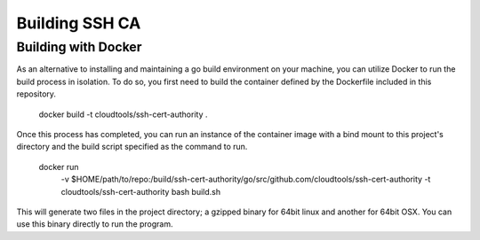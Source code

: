 ===============
Building SSH CA
===============

Building with Docker
====================

As an alternative to installing and maintaining a go build environment on your
machine, you can utilize Docker to run the build process in isolation. To do
so, you first need to build the container defined by the Dockerfile included
in this repository.

    docker build -t cloudtools/ssh-cert-authority .

Once this process has completed, you can run an instance of the container
image with a bind mount to this project's directory and the build script
specified as the command to run.

    docker run \
        -v $HOME/path/to/repo:/build/ssh-cert-authority/go/src/github.com/cloudtools/ssh-cert-authority \
        -t cloudtools/ssh-cert-authority \
        bash build.sh

This will generate two files in the project directory; a gzipped binary for
64bit linux and another for 64bit OSX. You can use this binary directly to run
the program.
